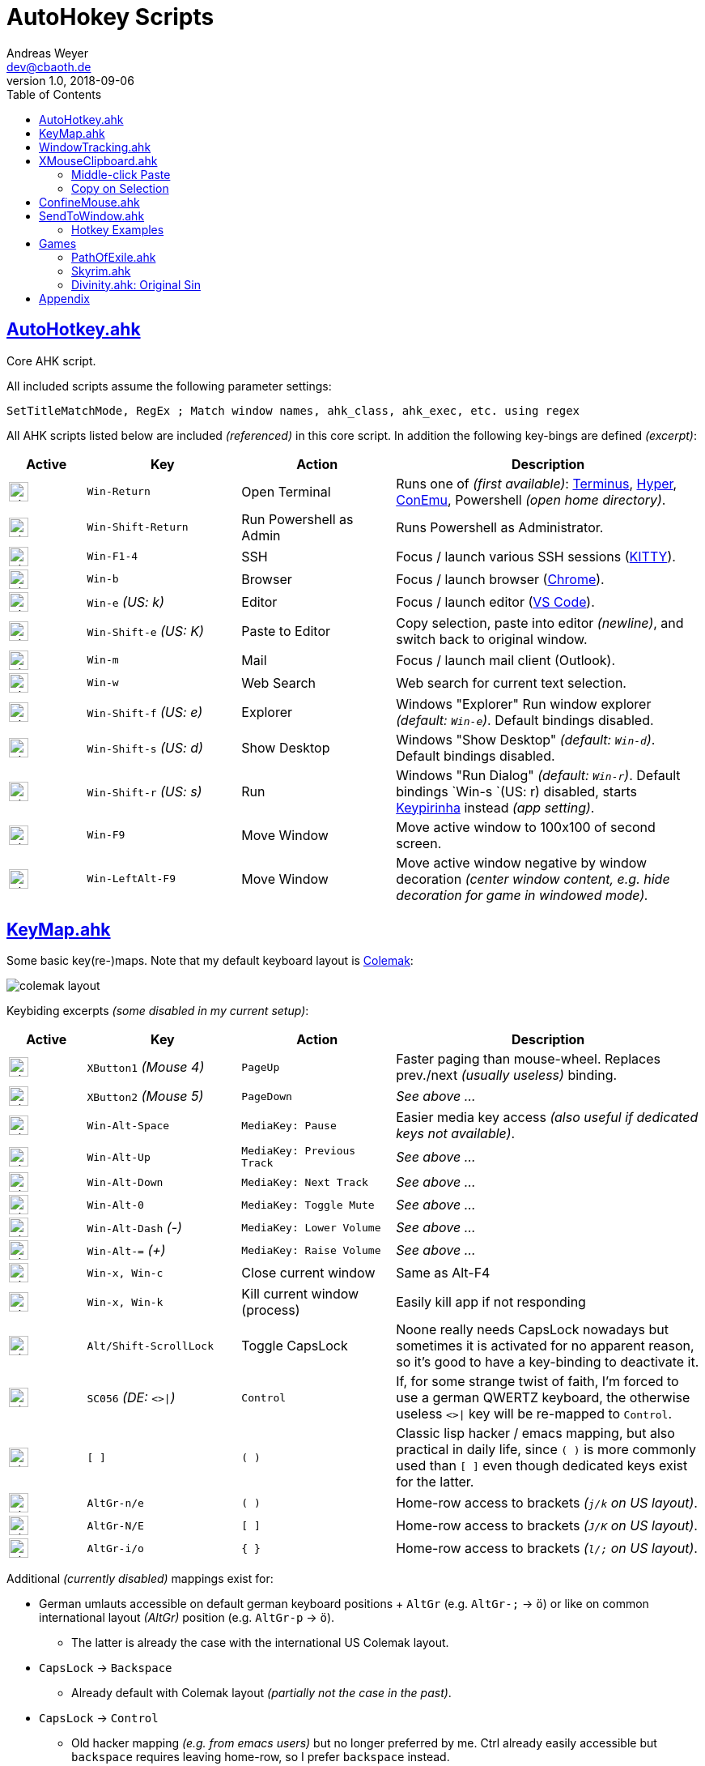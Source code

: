 = AutoHokey Scripts
Andreas Weyer <dev@cbaoth.de>
v1.0, 2018-09-06
:toc:
:toc-placement: auto
//:sectnums:
//:sectnumlevels: 3
:source-highlighter: prettify
//:source-highlighter: highlight.js
:imagesdir: ./adoc_assets
ifdef::env-github[]
:tip-caption: :bulb:
:note-caption: :information_source:
:important-caption: :heavy_exclamation_mark:
:caution-caption: :fire:
:warning-caption: :warning:
endif::[]

:icon-x: image:https://png.icons8.com/color/50/000000/close-window.png[,24]
:icon-ok: image:https://png.icons8.com/color/50/000000/ok.png[,24]

== link:AutoHotkey.ahk[]

[cols=""]
Core AHK script.

All included scripts assume the following parameter settings:

[source,autohotkey]
----
SetTitleMatchMode, RegEx ; Match window names, ahk_class, ahk_exec, etc. using regex
----

All AHK scripts listed below are included _(referenced)_ in this core script. In addition the following key-bings are defined _(excerpt)_:

[cols="1,2,2,4",options="header"]
|====
|Active|Key|Action|Description
|{icon-ok}|`Win-Return`|Open Terminal|Runs one of _(first available)_: https://eugeny.github.io/terminus/[Terminus], https://hyper.is/[Hyper], http://www.9bis.net/kitty/[ConEmu], Powershell _(open home directory)_.
|{icon-ok}|`Win-Shift-Return`|Run Powershell as Admin|Runs Powershell as Administrator.
|{icon-ok}|`Win-F1-4`|SSH|Focus / launch various SSH sessions (http://www.9bis.net/kitty/[KITTY]).
|{icon-ok}|`Win-b`|Browser|Focus / launch browser (https://www.google.de/chrome/[Chrome]).
|{icon-ok}|`Win-e` _(US: k)_|Editor|Focus / launch editor (https://code.visualstudio.com/[VS Code]).
|{icon-ok}|`Win-Shift-e` _(US: K)_|Paste to Editor|Copy selection, paste into editor _(newline)_, and switch back to original window.
|{icon-ok}|`Win-m`|Mail|Focus / launch mail client (Outlook).
|{icon-ok}|`Win-w`|Web Search|Web search for current text selection.
|{icon-ok}|`Win-Shift-f` _(US: e)_|Explorer|Windows "Explorer" Run window explorer _(default: `Win-e`)_. Default bindings disabled.
|{icon-ok}|`Win-Shift-s` _(US: d)_|Show Desktop|Windows "Show Desktop" _(default: `Win-d`)_. Default bindings disabled.
|{icon-ok}|`Win-Shift-r` _(US: s)_|Run|Windows "Run Dialog" _(default: `Win-r`)_. Default bindings `Win-s `(US: r) disabled, starts http://keypirinha.com/[Keypirinha] instead _(app setting)_.
|{icon-ok}|`Win-F9`|Move Window|Move active window to 100x100 of second screen.
|{icon-ok}|`Win-LeftAlt-F9`|Move Window|Move active window negative by window decoration _(center window content, e.g. hide decoration for game in windowed mode)._
|====

== link:KeyMap.ahk[]

Some basic key(re-)maps. Note that my default keyboard layout is https://colemak.com[Colemak]:

image::colemak-layout.png[]

Keybiding excerpts _(some disabled in my current setup)_:

[cols="1,2,2,4",options="header"]
|====
|Active|Key|Action|Description
|{icon-ok}|`XButton1` _(Mouse 4)_|`PageUp`|Faster paging than mouse-wheel. Replaces prev./next _(usually useless)_ binding.
|{icon-ok}|`XButton2` _(Mouse 5)_|`PageDown`|_See above ..._
|{icon-ok}|`Win-Alt-Space`|`MediaKey: Pause`|Easier media key access _(also useful if dedicated keys not available)_.
|{icon-ok}|`Win-Alt-Up`|`MediaKey: Previous Track`|_See above ..._
|{icon-ok}|`Win-Alt-Down`|`MediaKey: Next Track`|_See above ..._
|{icon-ok}|`Win-Alt-0`|`MediaKey: Toggle Mute`|_See above ..._
|{icon-ok}|`Win-Alt-Dash` _(-)_|`MediaKey: Lower Volume`|_See above ..._
|{icon-ok}|`Win-Alt-=` _(+)_|`MediaKey: Raise Volume`|_See above ..._
|{icon-ok}|`Win-x, Win-c`|Close current window|Same as Alt-F4
|{icon-ok}|`Win-x, Win-k`|Kill current window (process)|Easily kill app if not responding
|{icon-ok}|`Alt/Shift-ScrollLock`|Toggle CapsLock|Noone really needs CapsLock nowadays but sometimes it is activated for no apparent reason, so it's good to have a key-binding to deactivate it.
|{icon-ok}|`SC056` _(DE: `<>&#124;`)_|`Control`|If, for some strange twist of faith, I'm forced to use a german QWERTZ keyboard, the otherwise useless `<>&#124;` key will be re-mapped to `Control`.
|{icon-x}|`[ ]`|`( )`|Classic lisp hacker / emacs mapping, but also practical in daily life, since `( )` is more commonly used than `[ ]` even though dedicated keys exist for the latter.
|{icon-ok}|`AltGr-n/e`|`( )`|Home-row access to brackets _(`j/k` on US layout)_.
|{icon-ok}|`AltGr-N/E`|`[ ]`|Home-row access to brackets _(`J/K` on US layout)_.
|{icon-ok}|`AltGr-i/o`|`{ }`|Home-row access to brackets _(`l/;` on US layout)_.
|====

Additional _(currently disabled)_ mappings exist for:

* German umlauts accessible on default german keyboard positions + `AltGr` (e.g. `AltGr-;` &rarr; `ö`) or like on common international layout _(AltGr)_ position (e.g. `AltGr-p` &rarr; `ö`).
** The latter is already the case with the international US Colemak layout.
* `CapsLock` &rarr; `Backspace`
** Already default with Colemak layout _(partially not the case in the past)_.
* `CapsLock` &rarr; `Control`
** Old hacker mapping _(e.g. from emacs users)_ but no longer preferred by me. Ctrl already easily accessible but `backspace` requires leaving home-row, so I prefer `backspace` instead.


== link:WindowTracking.ahk[]

A script that tracks current and previous window details, like window id, class, process id, process executable and process name, in global variables, including a hotkey tooltip and clipboard functionality to be used as Windows / AutoHotkey development tool.

By Pressing `Win-F8` _(default key binding)_ the monitoring mode is activated. While active, a tooltip like the following will be shown and updated after each window switch:

image::windowtracking_tootlip_1.png[]

The script includes a blacklist that ignores windows like windows task-bar/-choose, desktop, the AHK tooltip itself and other windows that usually doesn't want to capture. These blacklisted windows are still captured, but in a separate set of variables (single last blacklisted window only).

The details of the last captured blacklisted window can additionally be shown by pressing `Win-Shift-F8` _(default key binding)_:

image::windowtracking_tootlip_2.png[]

The _(default)_ hotkeys `Win-(Alt-)F8` toggle the tooltip _(on/off)_. While monitoring is activated the tooltip will refreshes every time a new window is activated _(focus change)_.

[source,autohetkey]
----
; win-F8 -> toggle tooltip without blacklisted windows
#F8::_toggleShowTrackedWindows() ; clipboard on close, show final tt 5sec
;#F8::_toggleShowTrackedWindows(,0,0) ; no clipboard, close immediate
;#F8::_toggleShowTrackedWindows(,2) ; always clipboard (each change)

; win-shift_F8 -> toggle tooltip with blacklisted windows
#+F8::_toggleShowTrackedWindows(true) ; bl + clipboard on close, show final tt 5sec
;#+F8::_toggleShowTrackedWindows(true,0,0) ; bl + no clipboard, close immediate
;#F8::_toggleShowTrackedWindows(true,2) ; bl + always clipboard (each change)
----

Per default the tooltip content is copied to the clipboard when monitoring is stopped _(toggle off)_. Alternatively it is possible to continuously update the clipboard _(on every window change)_ or to not update the clipboard at all. See the code documentation of `_toggleShowTrackedWindows` and the examples above.

The clipboard text contains the same information as the tooltip but in a slightly simplified/cleaner format using `\t` as column delimiter:

[format=tsv,cols="1,3"]
|===
*ACTIVE WINDOW:*	 &nbsp;
active_id	0x831b5a
active_title	README.adoc - dotfiles - Visual Studio Code
active_class	Chrome_WidgetWin_1
active_pid	343836
active_procname	Code.exe
*PREVIOUS WINDOW:*	&nbsp;
previous_id	0xd61bb4
previous_title	AutoHotkey Community - Index page - Firefox Developer Edition
previous_class	MozillaWindowClass
previous_pid	172388
previous_procname	firefox.exe
|===

== link:XMouseClipboard.ahk[]

This script tries to provide the "copy on selection" and "middle-click paste" features known from X Windows.

=== Middle-click Paste
Allows middle-click (`MButton`) paste in most apps, with "click-through" (`~`) support _(for apps that treat middle-click in a special way, e.g. navigation in 3D/CAD apps)_, and special rules for individual apps like e.g. KITTY/Putty/Firefox _(`MButton` paste configurable)_ or common terminals (`Ctrl-Shift-v`).

[cols="1,3",options="header"]
|===
|Key|Function
|`MButton`|Paste text into the current app (key binding depending on app, default `Ctrl-v`, terminals usually `Ctrl-Shift-v`, etc.)
|`Shift-MButton`|Same as above but enclose the pasted text into double-quotes `"{Clipboard}"`.
|===

=== Copy on Selection

This one is a bit tricky. For now the script is not able to identify whether a text window / editor is active (with a text selection) or not. It is only able to identify that a _drag_ action was performed with the mouse. Since there are any number of possible drag actions that could be performed, intentionally _(e.g. drag-drop file)_ or unintentionally _(e.g. drag slightly when clicking an action button)_ this approach is not very reliable. In addition, in many cases it is not desired that a selected text is automatically copied to the clipboard _(e.g. select text to override / compare it with the clipboard content)_. That's why this feature is currently disabled (in my scripts), it would need additional work an restrictions _(e.g. terminal windows only)_ to be usable in an acceptable manner. Since most windows terminals already support copy on selection out of the box, there is currently no immediate need for this feature.

== link:ConfineMouse.ahk[]

This scripts confines the mouse to a window's screen area, either of the window currently below the mouse cursor _(default)_ or the active window. The confinement area can optionally be reduced by a fixed margin to exclude the window decoration.

Mouse cursor confinement is sometimes desired when working in a mouse-heavy application or games _(e.g. in windowed mode)_, especially in a multi-screen environment. The scripts helps avoiding exiting the working area and prevent unwanted clicks _(e.g. taskbar, different app, etc.)_.

[cols="1,3",options="header"]
|===
|Key|Function
|`Win-F11`|Toggle window confinement to the window currently below the mouse cursor with a fixed margin, excluding the window decoration.
|`Win-Alt-F11`|Same as above but confined to the full window size, include decoration.
|===

== link:SendToWindow.ahk[]

This script sends a sequence of keys to the current window _(optional)_, switches to a target window, sends another key sequence _(optional)_, and finally switches back to the previous window.

[cols="1,3",options="header"]
|===
|Key|Function
|`Win-Alt-e`|Copy _(text only)_ to clipboard, switch to code editor, paste text switch back.
|`Win-Alt-Shift-e`|Copy _(text only)_ to clipboard, switch to code editor, press `End, Return, Home` _(add newline, home to avoid auto-indent)_ and paste text.
|`Win-Alt-;`|Switch to link:https://mpv.io/[mpv]/netflix/youtube an pause playback _(using space)_
|===

The following (configurable) steps are executed in sequence:

* Optionally clear the clipboard (`clipboard_mode > 0`)
* Optionally send a series of keys (`source_keys`) to the active window
* Optionally wait for the clipboard (`clipboard_mode > 0`)
* Optionally stop if clipboard dose contain something other than text (`clipboard_mode == 0`)
* Switch to the `target_window`
* Optionally send a series of keys (`target_keys`) to the target window
* Switch back to the previously active window

=== Hotkey Examples

Note that the default parameters are set to copy text only (`clipboard_mode = 1`) using `Ctrl-c` (`source_keys = "^c"`) and `Ctrl-v` (`target_keys = "^v"`).

[source,autohetkey]
----
;; copy text only to Notepad++ (no fancy stuff)
_sendToWindow("ahk_class i)^Notepad\+\+$")

;; copy text only to emacs using Ctrl-y to paste
_sendToWindow("ahk_class i)^Emacs$",, "^y")

;; switch to mpv/netflix/youtube an pause playback (using space)
_sendToWindow("^(.* mpv|Netflix .*|.* YouTube .*)$", "", "{Space}", 0)

;; copy to KITTY SSH session (host 10.0.23.12) using Shift-Insert, finally press Return
_sendToWindow("i)10.0.23.12.*ssh.*Kitty",, "+{Insert}{Return}")

;; copy to WordPad into a new line and add newline after pasting, copy non-text too (e.g. images)
_sendToWindow("ahk_class WordPadClass",, "{End}{Return}^v{Return}", 2)
----

== Games

Some game specific hotkeys and functions.

=== link:PathOfExile.ahk[]

Requires functions from link:Commons.ahk[]

[cols="1,3",options="header"]
|===
Key|Function|
``` _(hyphon)_ | Panic button. Use all flasks in random order with random intermittent delay.|
`ctrl-h` | Enter the hideout _(if possible, e.g. from cities/camps)_.|
|===

=== link:Skyrim.ahk[]

[cols="1,3",options="header"]
|===
Key|Function|
`Win-[` | Load *Riften Honeyside* house using console command _(considered a cheat, no official fast travel)_|
`Win-]` | Load *Riften Thieves Guild Headquarters* using console command _(considered a cheat, no official fast travel)_|
|===

=== link:Divinity.ahk[]: Original Sin

...

== Appendix

Icon pack by https://icons8.com/[Icons8]
